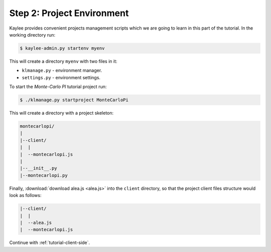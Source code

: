 .. _tutorial-environment:

Step 2: Project Environment
===========================

Kaylee provides convenient projects management scripts which we are
going to learn in this part of the tutorial. In the working directory run:

.. code-block:: none

  $ kaylee-admin.py startenv myenv

This will create a directory ``myenv`` with two files in it:

* ``klmanage.py`` - environment manager.
* ``settings.py`` - environment settings.

To start the *Monte-Carlo PI* tutorial project run:

.. code-block:: none

   $ ./klmanage.py startproject MonteCarloPi

This will create a directory with a project skeleton:

.. code-block:: none

  montecarlopi/
  |
  |--client/
  |  |
  |  --montecarlopi.js
  |
  |--__init__.py
  |--montecarlopi.py

Finally, :download:`download alea.js <alea.js>` into the ``client`` directory,
so that the project client files structure would look as follows:

.. code-block:: none

  |--client/
  |  |
  |  --alea.js
  |  --montecarlopi.js

Continue with :ref:`tutorial-client-side`.
